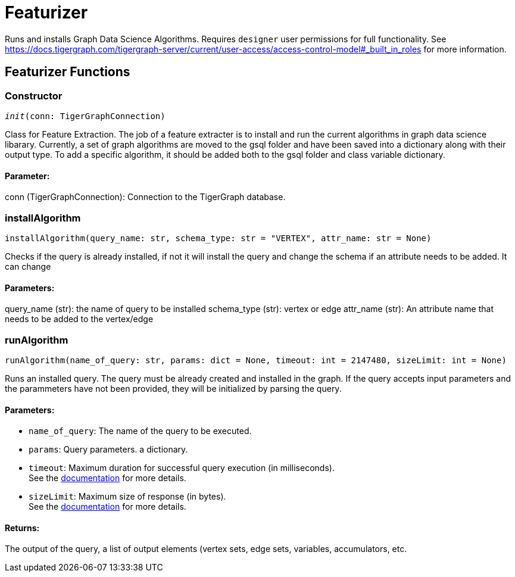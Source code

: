 = Featurizer

Runs and installs Graph Data Science Algorithms. Requires `designer` user permissions for full functionality. 
See https://docs.tigergraph.com/tigergraph-server/current/user-access/access-control-model#_built_in_roles for more information.

== Featurizer Functions

=== Constructor
`__init__(conn: TigerGraphConnection)`

Class for Feature Extraction.
The job of a feature extracter is to install and run the current algorithms in graph data science libarary.
Currently, a set of graph algorithms are moved to the gsql folder and have been saved into a dictionary along with their output type.
To add a specific algorithm, it should be added both to the gsql folder and class variable dictionary. 
[discrete]
==== **Parameter:**
conn (TigerGraphConnection): Connection to the TigerGraph database.


=== installAlgorithm
`installAlgorithm(query_name: str, schema_type: str = "VERTEX", attr_name: str = None)`

Checks if the query is already installed, if not it will install the query and change the schema if an attribute needs to be added.
It can change 

[discrete]
==== **Parameters:**
query_name (str): 
the name of query to be installed
schema_type (str): 
vertex or edge 
attr_name (str): 
An attribute name that needs to be added to the vertex/edge


=== runAlgorithm
`runAlgorithm(name_of_query: str, params: dict = None, timeout: int = 2147480, sizeLimit: int = None)`

Runs an installed query.
The query must be already created and installed in the graph.
If the query accepts input parameters and the parammeters have not been provided, they will be initialized by parsing the query.
[discrete]
==== **Parameters:**
* `name_of_query`: The name of the query to be executed.
* `params`: Query parameters. a dictionary.
* `timeout`: Maximum duration for successful query execution (in milliseconds).
 +
See the https://docs.tigergraph.com/tigergraph-server/current/api/#_gsql_query_timeout[documentation] for more details.
* `sizeLimit`: Maximum size of response (in bytes).
 +
See the https://docs.tigergraph.com/tigergraph-server/current/api/#_response_size[documentation] for more details.

[discrete]
==== **Returns:**
The output of the query, a list of output elements (vertex sets, edge sets, variables,
accumulators, etc.


